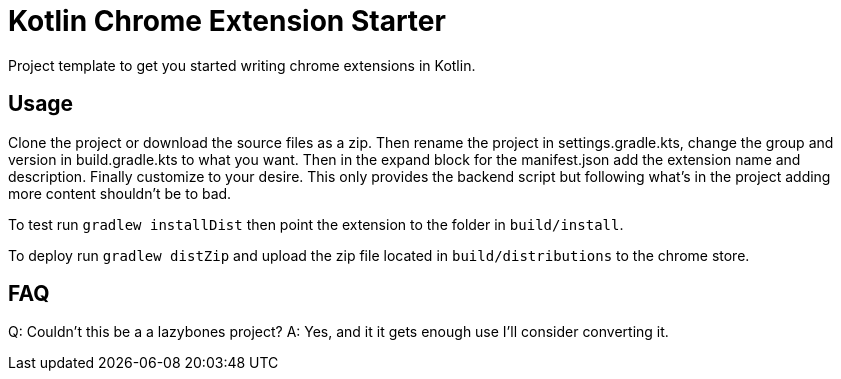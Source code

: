 = Kotlin Chrome Extension Starter

Project template to get you started writing chrome extensions in Kotlin.

== Usage

Clone the project or download the source files as a zip. Then rename the project in settings.gradle.kts,
change the group and version in build.gradle.kts to what you want. Then in the expand block for the
manifest.json add the extension name and description. Finally customize to your desire. This only provides the backend
script but following what's in the project adding more content shouldn't be to bad.

To test run `gradlew installDist` then point the extension to the folder in `build/install`.

To deploy run `gradlew distZip` and upload the zip file located in `build/distributions` to the chrome store.

== FAQ

Q: Couldn't this be a a lazybones project?
A: Yes, and it it gets enough use I'll consider converting it.
